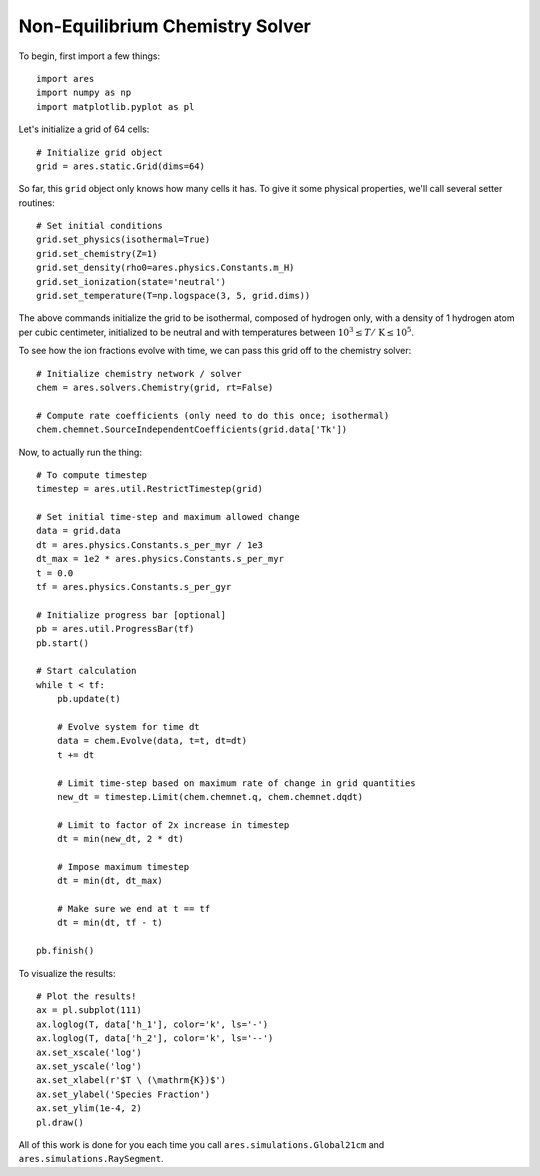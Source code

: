 Non-Equilibrium Chemistry Solver
======================================
To begin, first import a few things:

:: 

    import ares
    import numpy as np
    import matplotlib.pyplot as pl
    
    
Let's initialize a grid of 64 cells:

::
        
    # Initialize grid object
    grid = ares.static.Grid(dims=64)
    
So far, this ``grid`` object only knows how many cells it has. To give it
some physical properties, we'll call several setter routines:

::    

    # Set initial conditions
    grid.set_physics(isothermal=True)
    grid.set_chemistry(Z=1)
    grid.set_density(rho0=ares.physics.Constants.m_H)
    grid.set_ionization(state='neutral')  
    grid.set_temperature(T=np.logspace(3, 5, grid.dims))
    
The above commands initialize the grid to be isothermal, composed of hydrogen
only, with a density of 1 hydrogen atom per cubic centimeter, initialized to 
be neutral and with temperatures between :math:`10^3 \leq T /\ \mathrm{K} \leq 10^5`.

To see how the ion fractions evolve with time, we can pass this grid off to
the chemistry solver:

::  

    # Initialize chemistry network / solver
    chem = ares.solvers.Chemistry(grid, rt=False)

    # Compute rate coefficients (only need to do this once; isothermal)
    chem.chemnet.SourceIndependentCoefficients(grid.data['Tk'])

Now, to actually run the thing:

::

    # To compute timestep
    timestep = ares.util.RestrictTimestep(grid)

    # Set initial time-step and maximum allowed change
    data = grid.data
    dt = ares.physics.Constants.s_per_myr / 1e3
    dt_max = 1e2 * ares.physics.Constants.s_per_myr
    t = 0.0
    tf = ares.physics.Constants.s_per_gyr

    # Initialize progress bar [optional]
    pb = ares.util.ProgressBar(tf)
    pb.start()

    # Start calculation
    while t < tf:
        pb.update(t)
        
        # Evolve system for time dt
        data = chem.Evolve(data, t=t, dt=dt)
        t += dt 

        # Limit time-step based on maximum rate of change in grid quantities
        new_dt = timestep.Limit(chem.chemnet.q, chem.chemnet.dqdt)

        # Limit to factor of 2x increase in timestep
        dt = min(new_dt, 2 * dt)

        # Impose maximum timestep
        dt = min(dt, dt_max)

        # Make sure we end at t == tf
        dt = min(dt, tf - t)

    pb.finish()   
    
To visualize the results:

::     

    # Plot the results!  
    ax = pl.subplot(111)        
    ax.loglog(T, data['h_1'], color='k', ls='-')
    ax.loglog(T, data['h_2'], color='k', ls='--')
    ax.set_xscale('log')
    ax.set_yscale('log')
    ax.set_xlabel(r'$T \ (\mathrm{K})$')
    ax.set_ylabel('Species Fraction')
    ax.set_ylim(1e-4, 2)
    pl.draw()    

All of this work is done for you each time you call ``ares.simulations.Global21cm``
and ``ares.simulations.RaySegment``.




    